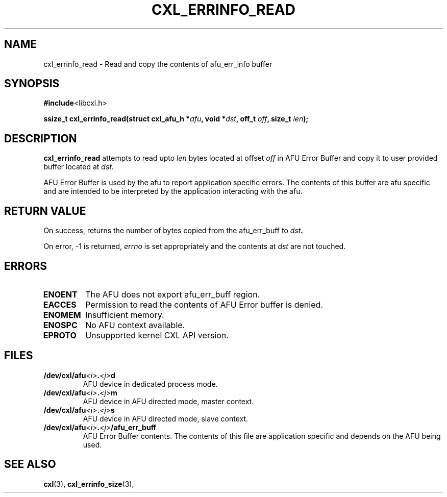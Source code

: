 .\" Copyright 2015 IBM Corp.
.\"
.TH CXL_ERRINFO_READ 3 2015-08-15 "LIBCXL 1.2" "CXL Programmer's Manual"
.SH NAME
cxl_errinfo_read \- Read and copy the contents of afu_err_info buffer
.SH SYNOPSIS
.BR #include <libcxl.h>
.PP
.BI "ssize_t cxl_errinfo_read(struct cxl_afu_h "
.BI * afu ", void *" dst ", off_t " off ", size_t " len );
.SH DESCRIPTION
.PP
.BR cxl_errinfo_read " attempts to read upto"
.IR len " bytes located at offset " off " in "
AFU Error Buffer and copy it to user provided buffer located at
.IR dst "."
.PP
AFU Error Buffer is used by the afu to report
application specific errors.
The contents of this buffer are afu
specific and are intended to be interpreted by the application
interacting with the afu.
.SH RETURN VALUE
On success, returns the number of bytes copied from the afu_err_buff to
.IB dst .

On error, -1 is returned,
.I errno
is set appropriately and the contents at
.I dst
are not touched.
.SH ERRORS
.TP
.B ENOENT
The AFU does not export afu_err_buff region.
.TP
.B EACCES
Permission to read the contents of AFU Error buffer is denied.
.TP
.B ENOMEM
Insufficient memory.
.TP
.B ENOSPC
No AFU context available.
.TP
.B EPROTO
Unsupported kernel CXL API version.
.SH FILES
.TP
.BI /dev/cxl/afu <i> . <j> d
AFU device in dedicated process mode.
.TP
.BI /dev/cxl/afu <i> . <j> m
AFU device in AFU directed mode, master context.
.TP
.BI /dev/cxl/afu <i> . <j> s
AFU device in AFU directed mode, slave context.
.TP
.BI /dev/cxl/afu <i> . <j> /afu_err_buff
AFU Error Buffer contents. The contents of this file are
application specific and depends on the AFU being used.

.SH SEE ALSO
.BR cxl (3),
.BR cxl_errinfo_size (3),
